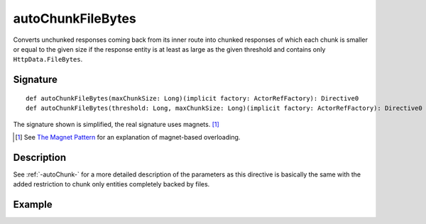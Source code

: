 .. _-autoChunkFileBytes-:

autoChunkFileBytes
==================

Converts unchunked responses coming back from its inner route into chunked responses of which each chunk
is smaller or equal to the given size if the response entity is at least as large as the given threshold and contains
only ``HttpData.FileBytes``.

Signature
---------

::

    def autoChunkFileBytes(maxChunkSize: Long)(implicit factory: ActorRefFactory): Directive0
    def autoChunkFileBytes(threshold: Long, maxChunkSize: Long)(implicit factory: ActorRefFactory): Directive0

The signature shown is simplified, the real signature uses magnets. [1]_

.. [1] See `The Magnet Pattern`_ for an explanation of magnet-based overloading.
.. _`The Magnet Pattern`: /blog/2012-12-13-the-magnet-pattern/


Description
-----------

See :ref:`-autoChunk-` for a more detailed description of the parameters as this directive is basically the same
with the added restriction to chunk only entities completely backed by files.


Example
-------

.. includecode:: ../code/docs/directives/ChunkingDirectivesExamplesSpec.scala
   :snippet: autoChunkFileBytes
